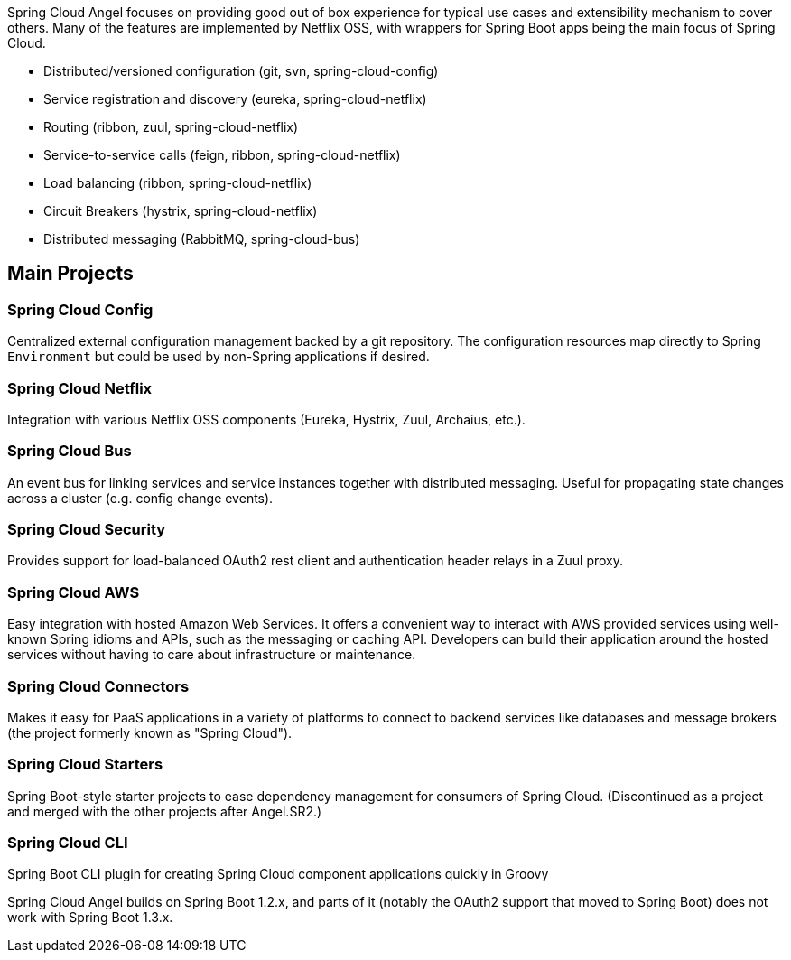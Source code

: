 Spring Cloud Angel focuses on providing good out of box experience for typical use cases and extensibility mechanism to cover others.
Many of the features are implemented by Netflix OSS, with wrappers for Spring Boot apps being the main focus of Spring Cloud.

- Distributed/versioned configuration (git, svn, spring-cloud-config)
- Service registration and discovery (eureka, spring-cloud-netflix)
- Routing (ribbon, zuul, spring-cloud-netflix)
- Service-to-service calls (feign, ribbon, spring-cloud-netflix)
- Load balancing (ribbon, spring-cloud-netflix)
- Circuit Breakers (hystrix, spring-cloud-netflix)
- Distributed messaging (RabbitMQ, spring-cloud-bus)

== Main Projects

=== Spring Cloud Config

Centralized external configuration management backed by a git repository.
The configuration resources map directly to Spring `Environment` but could be used by non-Spring applications if desired.

=== Spring Cloud Netflix

Integration with various Netflix OSS components (Eureka, Hystrix, Zuul, Archaius, etc.).

=== Spring Cloud Bus

An event bus for linking services and service instances together with distributed messaging.
Useful for propagating state changes across a cluster (e.g. config change events).

=== Spring Cloud Security

Provides support for load-balanced OAuth2 rest client and authentication header relays in a Zuul proxy.

=== Spring Cloud AWS

Easy integration with hosted Amazon Web Services.
It offers a convenient way to interact with AWS provided services using well-known Spring idioms and APIs, such as the messaging or caching API. Developers can build their application around the hosted services without having to care about infrastructure or maintenance.

=== Spring Cloud Connectors

Makes it easy for PaaS applications in a variety of platforms to connect to backend services like databases and message brokers (the project formerly known as "Spring Cloud").

=== Spring Cloud Starters

Spring Boot-style starter projects to ease dependency management for consumers of Spring Cloud.
(Discontinued as a project and merged with the other projects after Angel.SR2.)

=== Spring Cloud CLI

Spring Boot CLI plugin for creating Spring Cloud component applications quickly in Groovy

Spring Cloud Angel builds on Spring Boot 1.2.x, and parts of it (notably the OAuth2 support that moved to Spring Boot) does not work with Spring Boot 1.3.x.